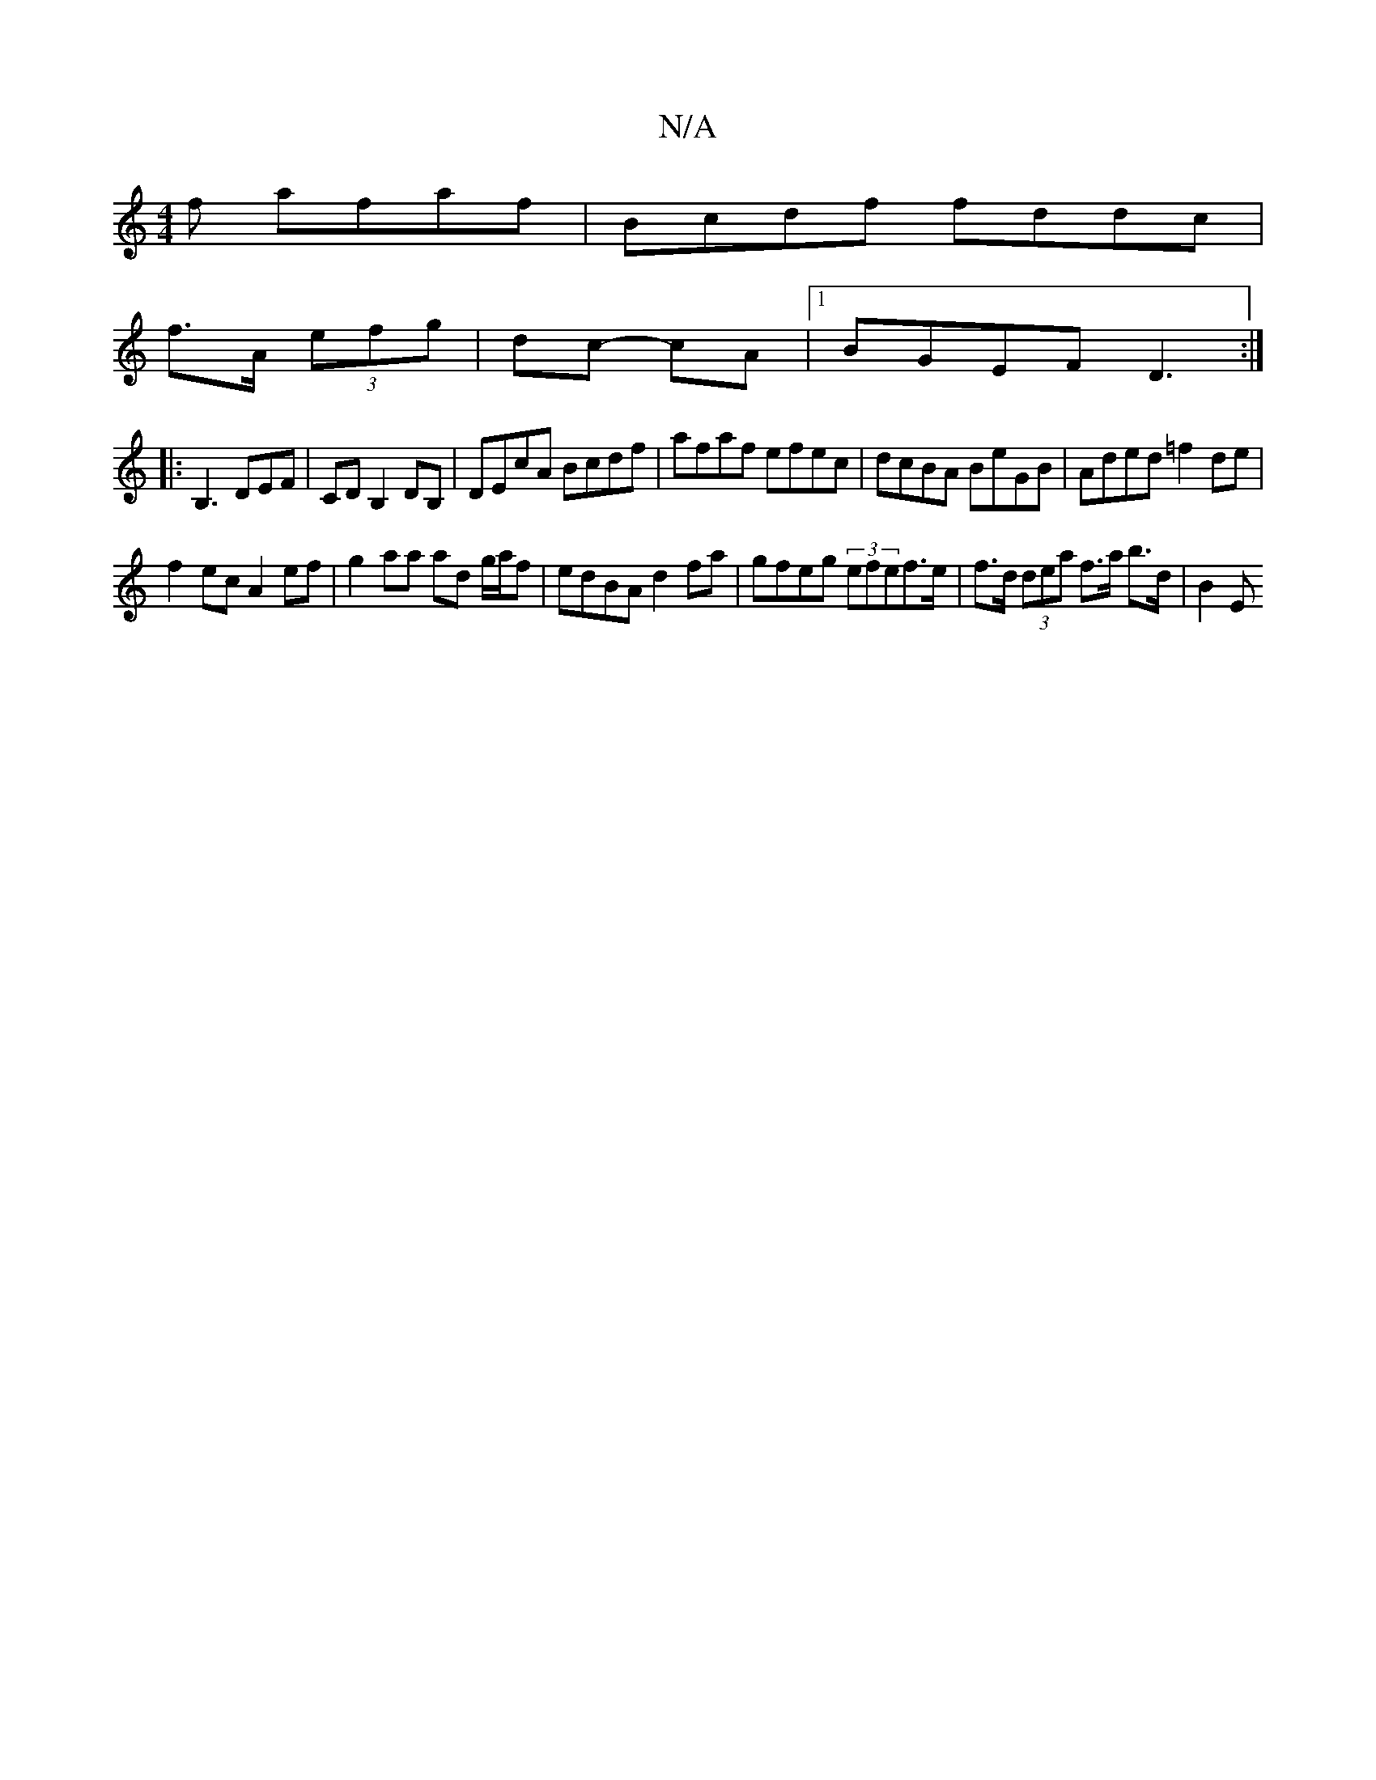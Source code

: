X:1
T:N/A
M:4/4
R:N/A
K:Cmajor
f afaf|Bcdf fddc|
f>A (3efg | dc- cA |[1 BGEF D3 :|
|:B,3 DEF | CD B,2 DB,|DEcA Bcdf|afaf efec|dcBA BeGB|Aded =f2 de|
f2 ec A2 ef | g2 aa ad g/a/f | edBA d2fa | gfeg (3efef>e |f>d (3dea f>a b>d | B2 E